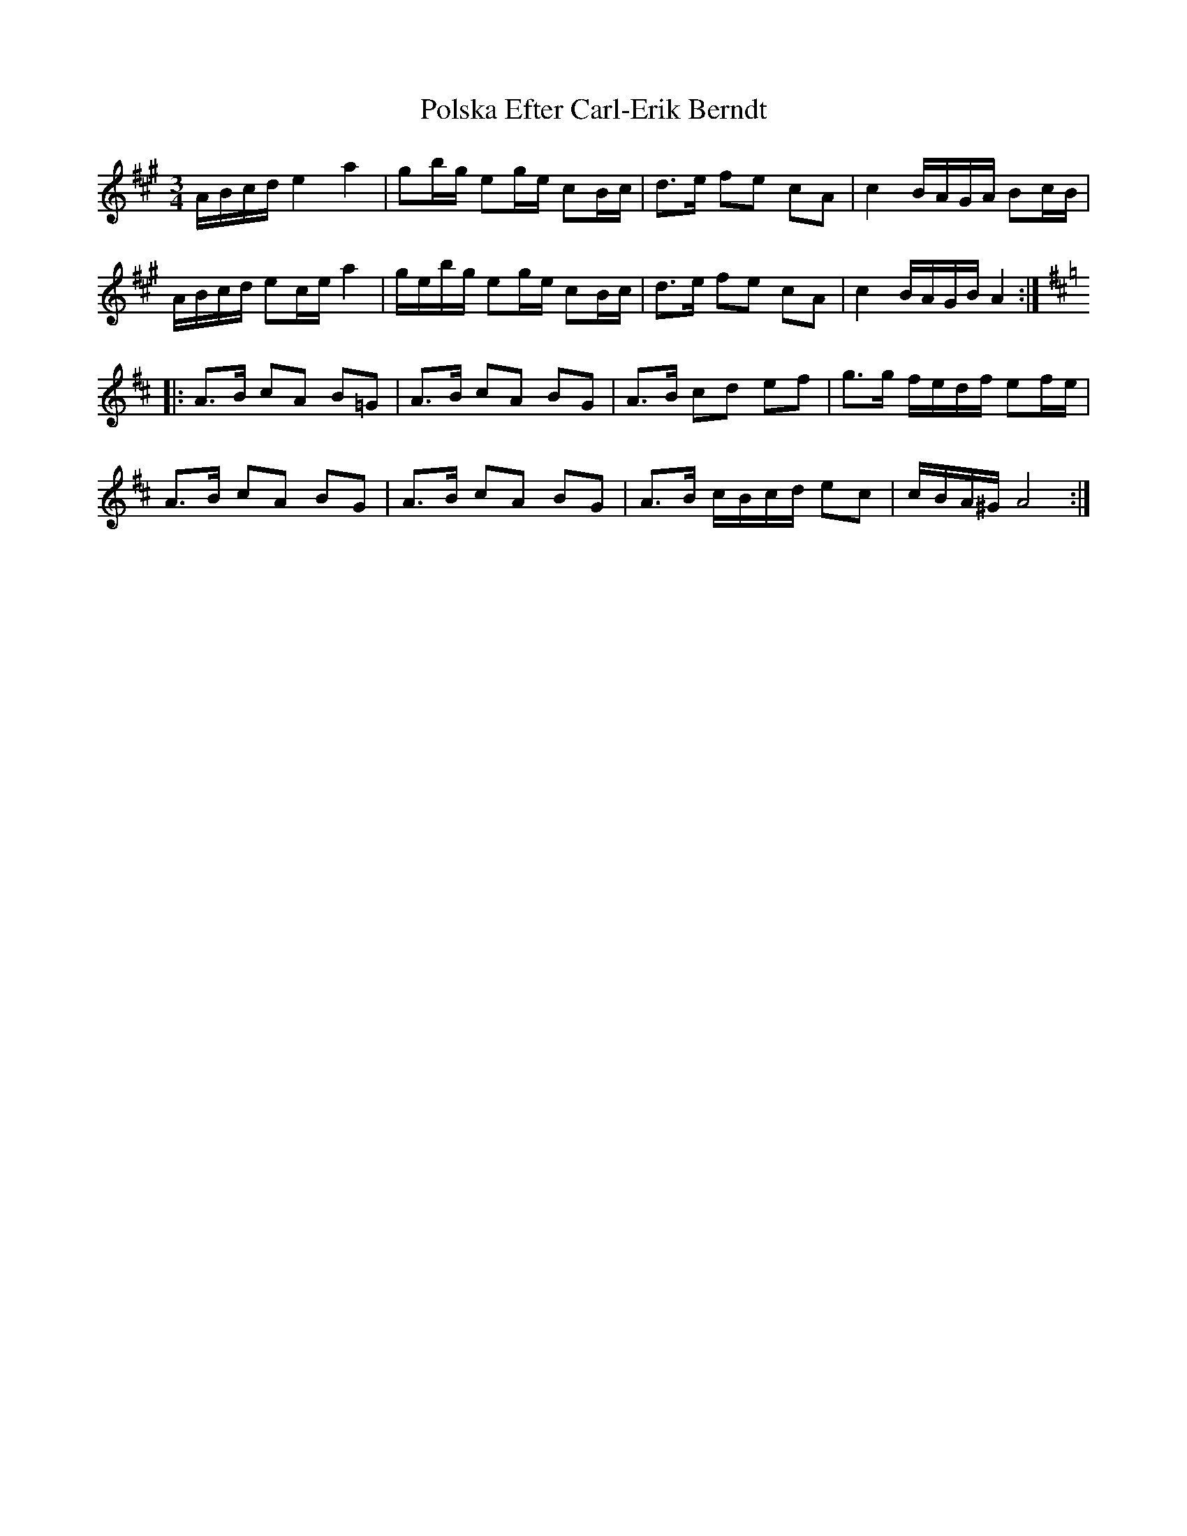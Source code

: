 X: 32749
T: Polska Efter Carl-Erik Berndt
R: waltz
M: 3/4
K: Amajor
A/B/c/d/ e2 a2|gb/g/ eg/e/ cB/c/|d>e fe cA|c2 B/A/G/A/ Bc/B/|
A/B/c/d/ ec/e/ a2|g/e/b/g/ eg/e/ cB/c/|d>e fe cA|c2 B/A/G/B/ A2:|[K: Amix]
|:A>B cA B=G|A>B cA BG|A>B cd ef|g>g f/e/d/f/ ef/e/|
A>B cA BG|A>B cA BG|A>B c/B/c/d/ ec|c/B/A/^G/ A4:|

